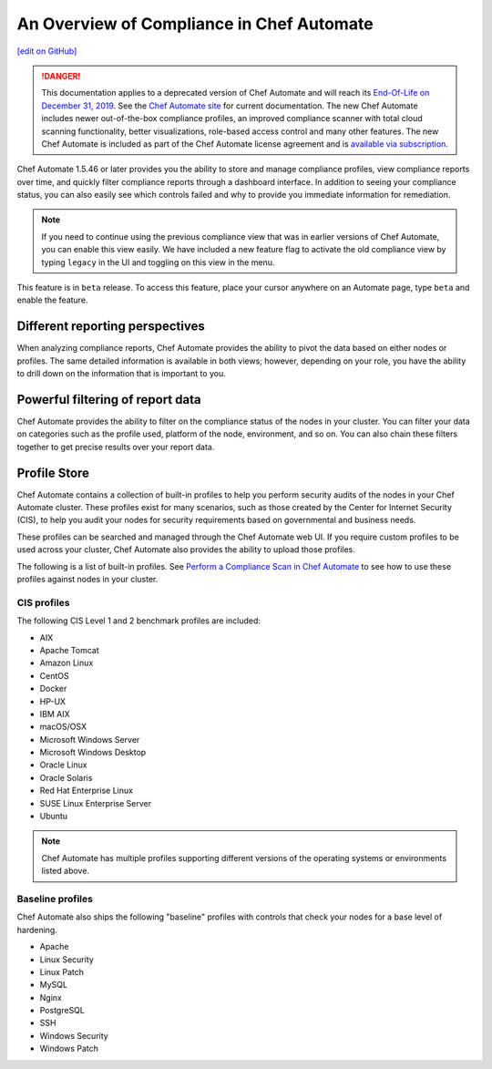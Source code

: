 =====================================================
An Overview of Compliance in Chef Automate
=====================================================
`[edit on GitHub] <https://github.com/chef/chef-web-docs/blob/master/chef_master/source/chef_automate_compliance.rst>`__

.. meta:: 
    :robots: noindex 

.. tag chef_automate_mark

.. image:: ../../images/a2_docs_banner.svg
   :target: https://automate.chef.io/docs

.. end_tag


.. tag EOL_a1

.. danger:: This documentation applies to a deprecated version of Chef Automate and will reach its `End-Of-Life on December 31, 2019 </versions.html#deprecated-products-and-versions>`__. See the `Chef Automate site <https://automate.chef.io/docs/quickstart/>`__ for current documentation. The new Chef Automate includes newer out-of-the-box compliance profiles, an improved compliance scanner with total cloud scanning functionality, better visualizations, role-based access control and many other features. The new Chef Automate is included as part of the Chef Automate license agreement and is `available via subscription <https://www.chef.io/pricing/>`_.

.. end_tag

Chef Automate 1.5.46 or later provides you the ability to store and manage compliance profiles, view compliance reports over time, and quickly filter compliance reports through a dashboard interface. In addition to seeing your compliance status, you can also easily see which controls failed and why to provide you immediate information for remediation. 

.. note:: If you need to continue using the previous compliance view that was in earlier versions of Chef Automate, you can enable this view easily. We have included a new feature flag to activate the old compliance view by typing ``legacy`` in the UI and toggling on this view in the menu.

.. tag beta_note

This feature is in ``beta`` release. To access this feature, place your cursor anywhere on an Automate page, type ``beta`` and enable the feature.

.. end_tag

Different reporting perspectives
=====================================================

When analyzing compliance reports, Chef Automate provides the ability to pivot the data based on either nodes or profiles. The same detailed information is available in both views; however, depending on your role, you have the ability to drill down on the information that is important to you.

.. image:: ../../images/automate_compliance_overview_profile.png

Powerful filtering of report data
=====================================================

Chef Automate provides the ability to filter on the compliance status of the nodes in your cluster. You can filter your data on categories such as the profile used, platform of the node, environment, and so on. You can also chain these filters together to get precise results over your report data. 

.. image:: ../../images/automate_compliance_filter.png

Profile Store
=====================================================

Chef Automate contains a collection of built-in profiles to help you perform security audits of the nodes in your Chef Automate cluster. These profiles exist for many scenarios, such as those created by the Center for Internet Security (CIS), to help you audit your nodes for security requirements based on governmental and business needs. 

These profiles can be searched and managed through the Chef Automate web UI. If you require custom profiles to be used across your cluster, Chef Automate also provides the ability to upload those profiles.

The following is a list of built-in profiles. See `Perform a Compliance Scan in Chef Automate </perform_compliance_scan.html>`_ to see how to use these profiles against nodes in your cluster.

CIS profiles
-----------------------------------------------------

The following CIS Level 1 and 2 benchmark profiles are included: 

* AIX
* Apache Tomcat
* Amazon Linux
* CentOS
* Docker
* HP-UX
* IBM AIX
* macOS/OSX
* Microsoft Windows Server
* Microsoft Windows Desktop
* Oracle Linux
* Oracle Solaris
* Red Hat Enterprise Linux
* SUSE Linux Enterprise Server
* Ubuntu

.. note:: Chef Automate has multiple profiles supporting different versions of the operating systems or environments listed above.

Baseline profiles
-----------------------------------------------------

Chef Automate also ships the following "baseline" profiles with controls that check your nodes for a base level of hardening.

* Apache
* Linux Security
* Linux Patch
* MySQL
* Nginx
* PostgreSQL
* SSH
* Windows Security
* Windows Patch

